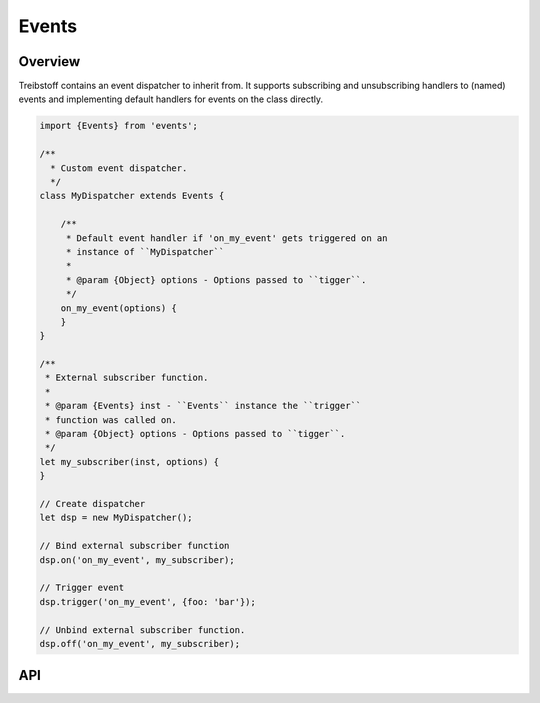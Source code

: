 Events
======

Overview
--------

Treibstoff contains an event dispatcher to inherit from. It supports subscribing
and unsubscribing handlers to (named) events and implementing default handlers
for events on the class directly.

.. code-block:: js

    import {Events} from 'events';

    /**
      * Custom event dispatcher.
      */
    class MyDispatcher extends Events {

        /**
         * Default event handler if 'on_my_event' gets triggered on an
         * instance of ``MyDispatcher``
         *
         * @param {Object} options - Options passed to ``tigger``.
         */
        on_my_event(options) {
        }
    }

    /**
     * External subscriber function.
     *
     * @param {Events} inst - ``Events`` instance the ``trigger``
     * function was called on.
     * @param {Object} options - Options passed to ``tigger``.
     */
    let my_subscriber(inst, options) {
    }

    // Create dispatcher
    let dsp = new MyDispatcher();

    // Bind external subscriber function
    dsp.on('on_my_event', my_subscriber);

    // Trigger event
    dsp.trigger('on_my_event', {foo: 'bar'});

    // Unbind external subscriber function.
    dsp.off('on_my_event', my_subscriber);


API
---

.. js:autoclass:: Events
    :members:
        on,
        off,
        trigger,
        suppress_events,
        bind_from_options
